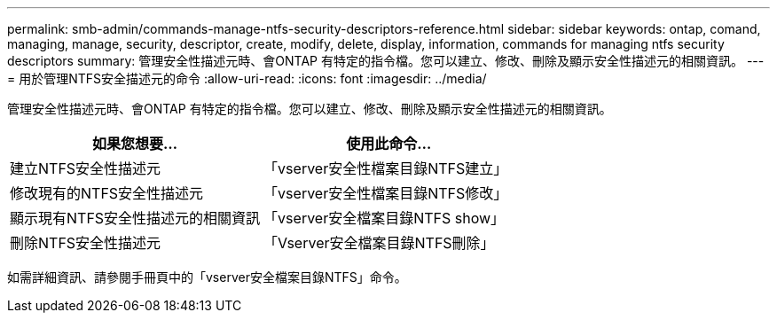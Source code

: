 ---
permalink: smb-admin/commands-manage-ntfs-security-descriptors-reference.html 
sidebar: sidebar 
keywords: ontap, comand, managing, manage, security, descriptor, create, modify, delete, display, information, commands for managing ntfs security descriptors 
summary: 管理安全性描述元時、會ONTAP 有特定的指令檔。您可以建立、修改、刪除及顯示安全性描述元的相關資訊。 
---
= 用於管理NTFS安全描述元的命令
:allow-uri-read: 
:icons: font
:imagesdir: ../media/


[role="lead"]
管理安全性描述元時、會ONTAP 有特定的指令檔。您可以建立、修改、刪除及顯示安全性描述元的相關資訊。

|===
| 如果您想要... | 使用此命令... 


 a| 
建立NTFS安全性描述元
 a| 
「vserver安全性檔案目錄NTFS建立」



 a| 
修改現有的NTFS安全性描述元
 a| 
「vserver安全性檔案目錄NTFS修改」



 a| 
顯示現有NTFS安全性描述元的相關資訊
 a| 
「vserver安全檔案目錄NTFS show」



 a| 
刪除NTFS安全性描述元
 a| 
「Vserver安全檔案目錄NTFS刪除」

|===
如需詳細資訊、請參閱手冊頁中的「vserver安全檔案目錄NTFS」命令。
